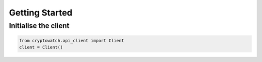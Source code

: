 Getting Started
===============

Initialise the client
---------------------

.. code:: python

    from cryptowatch.api_client import Client
    client = Client()
